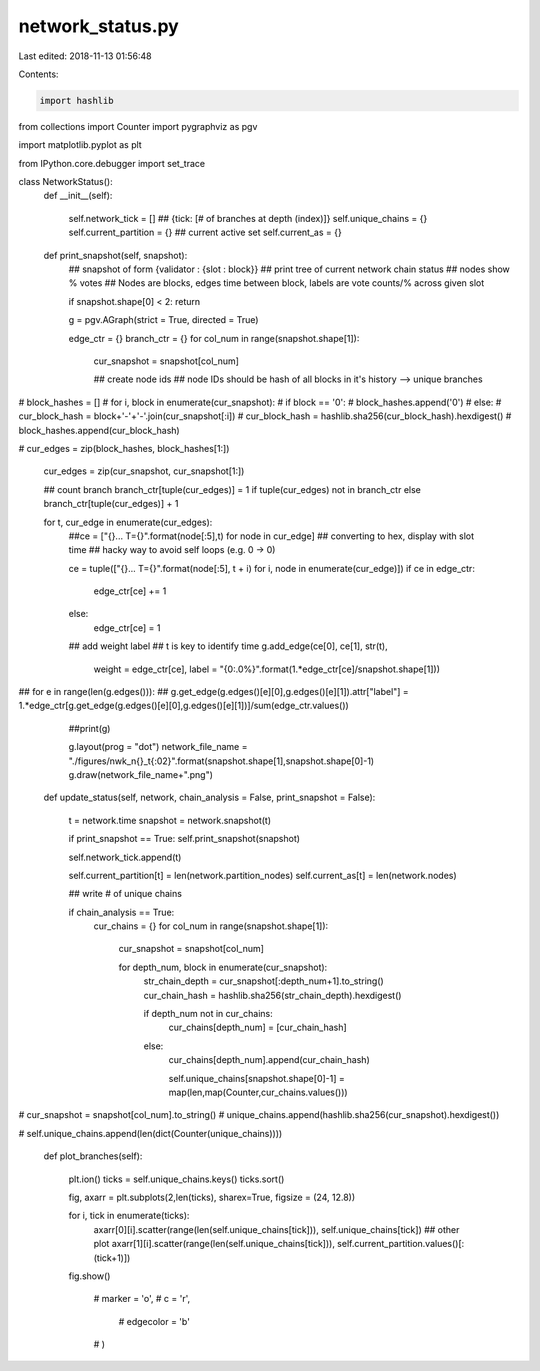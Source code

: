 network_status.py
=================

Last edited: 2018-11-13 01:56:48

Contents:

.. code-block:: py

    import hashlib
from collections import Counter
import pygraphviz as pgv

import matplotlib.pyplot as plt

from IPython.core.debugger import set_trace

class NetworkStatus():
    def __init__(self):

        self.network_tick = []
        ## {tick: [# of branches at depth (index)]}
        self.unique_chains = {}
        self.current_partition = {}
        ## current active set
        self.current_as = {}
        
        
    def print_snapshot(self, snapshot):
        ## snapshot of form {validator : {slot : block}}
        ## print tree of current network chain status
        ## nodes show % votes
        ## Nodes are blocks, edges time between block, labels are vote counts/% across given slot
        
        if snapshot.shape[0] < 2: return
        
        g = pgv.AGraph(strict = True, directed = True)

        edge_ctr = {}
        branch_ctr = {}
        for col_num in range(snapshot.shape[1]):


            cur_snapshot = snapshot[col_num]


            ## create node ids 
            ## node IDs should be hash of all blocks in it's history --> unique branches

#            block_hashes = []
#            for i, block in enumerate(cur_snapshot):
#                if block == '0':
#                    block_hashes.append('0')
#                else:
#                    cur_block_hash = block+'-'+'-'.join(cur_snapshot[:i])
#                    cur_block_hash = hashlib.sha256(cur_block_hash).hexdigest()
#                    block_hashes.append(cur_block_hash)

#            cur_edges = zip(block_hashes, block_hashes[1:])
            
            cur_edges = zip(cur_snapshot, cur_snapshot[1:])

            ## count branch
            branch_ctr[tuple(cur_edges)] = 1 if tuple(cur_edges) not in branch_ctr else branch_ctr[tuple(cur_edges)] + 1
            
            for t, cur_edge in enumerate(cur_edges):
                ##ce = ["{}... T={}".format(node[:5],t) for node in cur_edge]
                ## converting to hex, display with slot time
                ## hacky way to avoid self loops (e.g. 0 -> 0)
                
                ce = tuple(["{}... T={}".format(node[:5], t + i) for i, node in enumerate(cur_edge)])
                if ce in edge_ctr:
                    edge_ctr[ce] += 1
                else:
                    edge_ctr[ce] = 1

                ## add weight label
                ## t is key to identify time
                g.add_edge(ce[0], ce[1], str(t),
                           weight = edge_ctr[ce],
                           label = "{0:.0%}".format(1.*edge_ctr[ce]/snapshot.shape[1]))
                
##        for e in range(len(g.edges())):
##            g.get_edge(g.edges()[e][0],g.edges()[e][1]).attr["label"] = 1.*edge_ctr[g.get_edge(g.edges()[e][0],g.edges()[e][1])]/sum(edge_ctr.values())

        ##print(g)

        g.layout(prog = "dot")
        network_file_name = "./figures/nwk_n{}_t{:02}".format(snapshot.shape[1],snapshot.shape[0]-1)
        g.draw(network_file_name+".png")

    def update_status(self, network, chain_analysis = False, print_snapshot = False):

        t = network.time        
        snapshot = network.snapshot(t)
        
        if print_snapshot == True: self.print_snapshot(snapshot)
            
        self.network_tick.append(t)
        
        self.current_partition[t] = len(network.partition_nodes)
        self.current_as[t] = len(network.nodes)
        
        ## write # of unique chains

        if chain_analysis == True:
            cur_chains = {}
            for col_num in range(snapshot.shape[1]):
                cur_snapshot = snapshot[col_num]

                for depth_num, block in enumerate(cur_snapshot):
                    str_chain_depth = cur_snapshot[:depth_num+1].to_string()
                    cur_chain_hash = hashlib.sha256(str_chain_depth).hexdigest()
                
                    if depth_num not in cur_chains:
                        cur_chains[depth_num] = [cur_chain_hash]
                    else:
                        cur_chains[depth_num].append(cur_chain_hash)

                        self.unique_chains[snapshot.shape[0]-1] = map(len,map(Counter,cur_chains.values()))
    
#            cur_snapshot = snapshot[col_num].to_string()
#            unique_chains.append(hashlib.sha256(cur_snapshot).hexdigest())

#        self.unique_chains.append(len(dict(Counter(unique_chains))))

    def plot_branches(self):

        plt.ion()
        ticks = self.unique_chains.keys()
        ticks.sort()
        
        fig, axarr = plt.subplots(2,len(ticks), sharex=True, figsize = (24, 12.8))

        for i, tick in enumerate(ticks):
            axarr[0][i].scatter(range(len(self.unique_chains[tick])), self.unique_chains[tick])
            ## other plot
            axarr[1][i].scatter(range(len(self.unique_chains[tick])), self.current_partition.values()[:(tick+1)])
        fig.show()

                   
           #        marker = 'o',
           #        c = 'r',
            #       edgecolor = 'b'
           #        )


